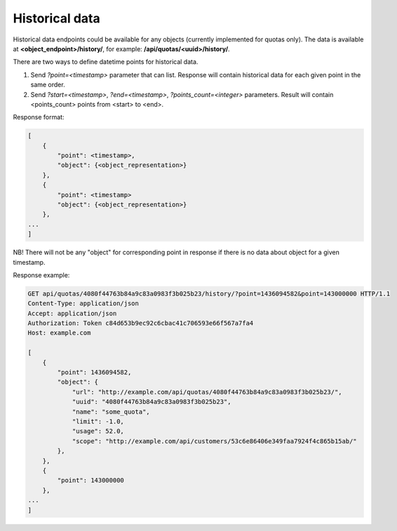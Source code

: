 Historical data
---------------

Historical data endpoints could be available for any objects (currently
implemented for quotas only). The data is available at **<object_endpoint>/history/**,
for example: **/api/quotas/<uuid>/history/**.

There are two ways to define datetime points for historical data.

1. Send *?point=<timestamp>* parameter that can list. Response will contain historical data for each given point in the
   same order.
2. Send *?start=<timestamp>*, *?end=<timestamp>*, *?points_count=<integer>* parameters.
   Result will contain <points_count> points from <start> to <end>.

Response format:

.. code-block:: javascript

    [
        {
            "point": <timestamp>,
            "object": {<object_representation>}
        },
        {
            "point": <timestamp>
            "object": {<object_representation>}
        },
    ...
    ]

NB! There will not be any "object" for corresponding point in response if there
is no data about object for a given timestamp.

Response example:

.. code-block:: http

    GET api/quotas/4080f44763b84a9c83a0983f3b025b23/history/?point=1436094582&point=143000000 HTTP/1.1
    Content-Type: application/json
    Accept: application/json
    Authorization: Token c84d653b9ec92c6cbac41c706593e66f567a7fa4
    Host: example.com

    [
        {
            "point": 1436094582,
            "object": {
                "url": "http://example.com/api/quotas/4080f44763b84a9c83a0983f3b025b23/",
                "uuid": "4080f44763b84a9c83a0983f3b025b23",
                "name": "some_quota",
                "limit": -1.0,
                "usage": 52.0,
                "scope": "http://example.com/api/customers/53c6e86406e349faa7924f4c865b15ab/"
            },
        },
        {
            "point": 143000000
        },
    ...
    ]
